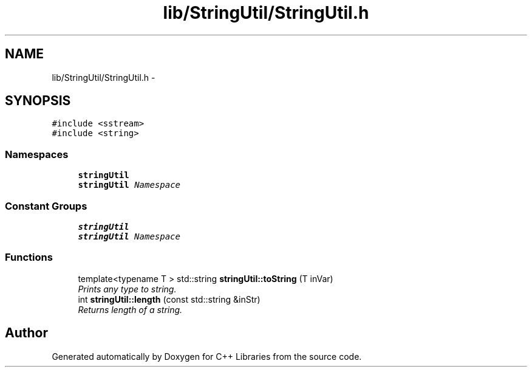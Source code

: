 .TH "lib/StringUtil/StringUtil.h" 3 "Thu Jan 16 2014" "C++ Libraries" \" -*- nroff -*-
.ad l
.nh
.SH NAME
lib/StringUtil/StringUtil.h \- 
.SH SYNOPSIS
.br
.PP
\fC#include <sstream>\fP
.br
\fC#include <string>\fP
.br

.SS "Namespaces"

.in +1c
.ti -1c
.RI "\fBstringUtil\fP"
.br
.RI "\fI\fBstringUtil\fP Namespace \fP"
.in -1c
.SS "Constant Groups"

.in +1c
.ti -1c
.RI "\fBstringUtil\fP"
.br
.RI "\fI\fBstringUtil\fP Namespace \fP"
.in -1c
.SS "Functions"

.in +1c
.ti -1c
.RI "template<typename T > std::string \fBstringUtil::toString\fP (T inVar)"
.br
.RI "\fIPrints any type to string\&. \fP"
.ti -1c
.RI "int \fBstringUtil::length\fP (const std::string &inStr)"
.br
.RI "\fIReturns length of a string\&. \fP"
.in -1c
.SH "Author"
.PP 
Generated automatically by Doxygen for C++ Libraries from the source code\&.
